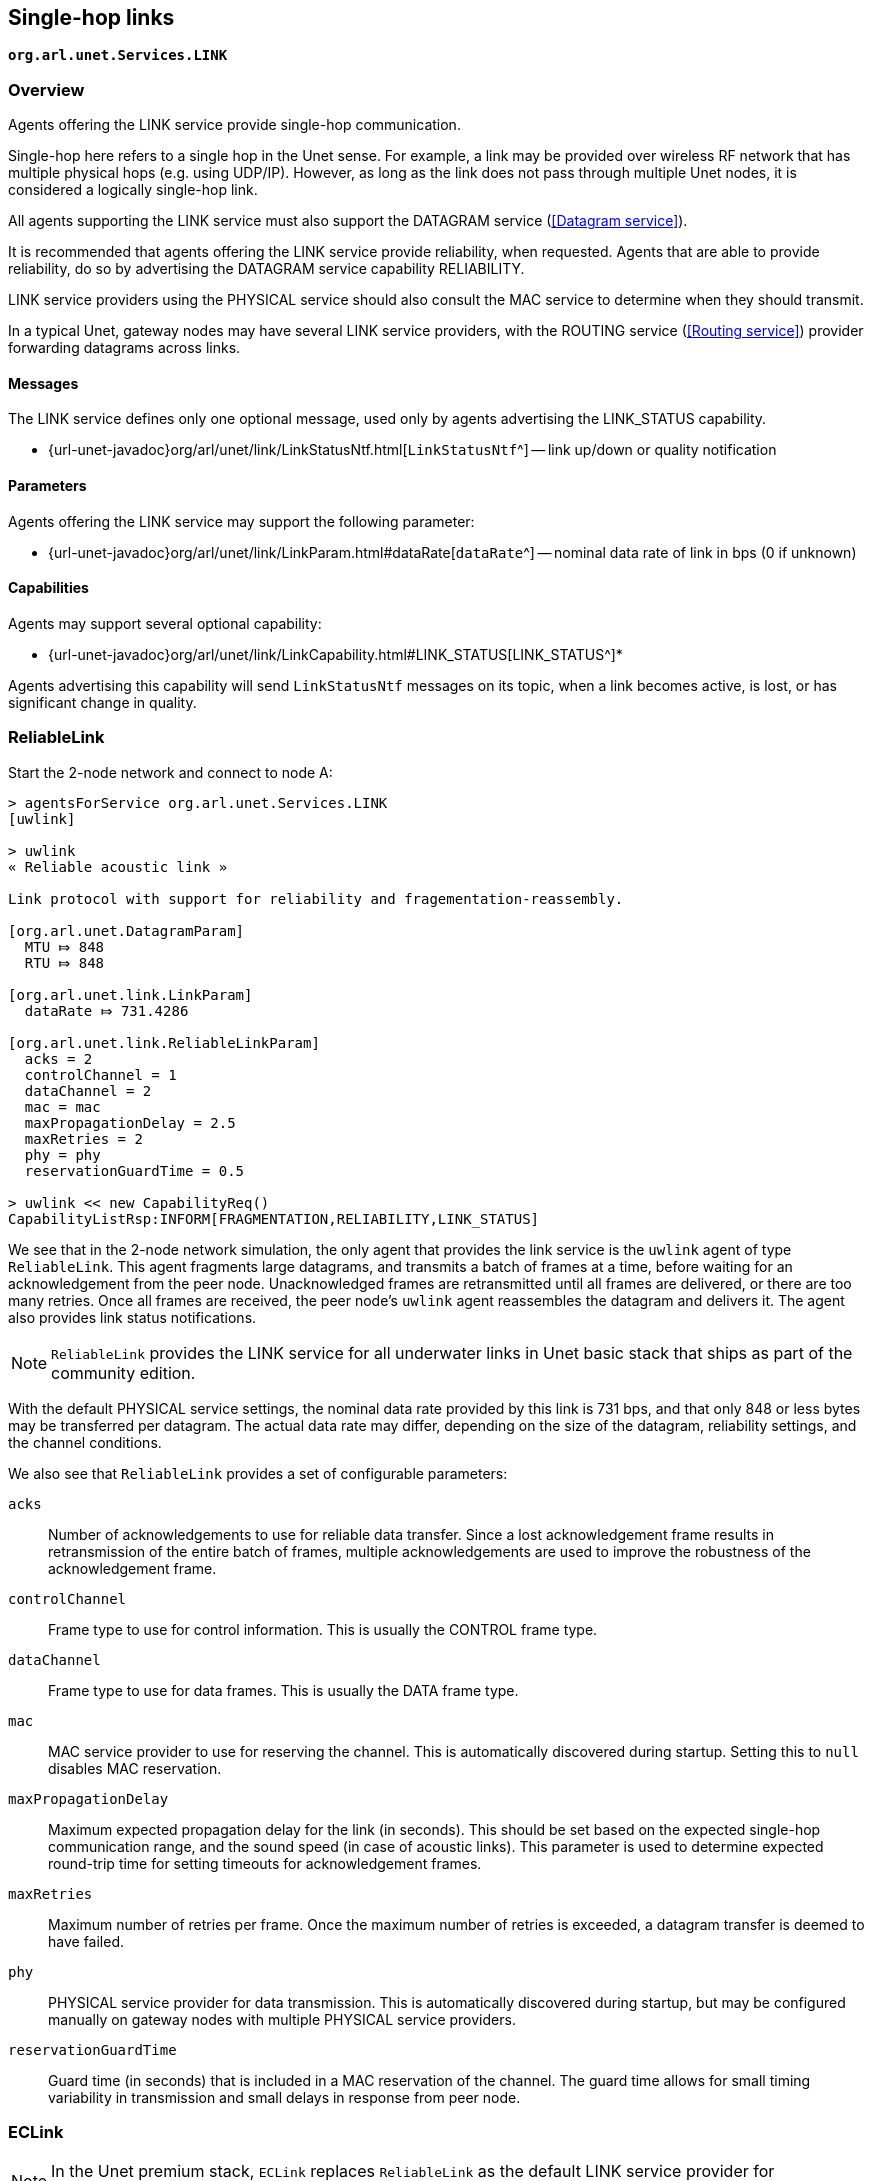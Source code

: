 == Single-hop links

`*org.arl.unet.Services.LINK*`

=== Overview

Agents offering the LINK service provide single-hop communication.

Single-hop here refers to a single hop in the Unet sense. For example, a link may be provided over wireless RF network that has multiple physical hops (e.g. using UDP/IP). However, as long as the link does not pass through multiple Unet nodes, it is considered a logically single-hop link.

All agents supporting the LINK service must also support the DATAGRAM service (<<Datagram service>>).

It is recommended that agents offering the LINK service provide reliability, when requested. Agents that are able to provide reliability, do so by advertising the DATAGRAM service capability RELIABILITY.

LINK service providers using the PHYSICAL service should also consult the MAC service to determine when they should transmit.

In a typical Unet, gateway nodes may have several LINK service providers, with the ROUTING service (<<Routing service>>) provider forwarding datagrams across links.

==== Messages

The LINK service defines only one optional message, used only by agents advertising the LINK_STATUS capability.

* {url-unet-javadoc}org/arl/unet/link/LinkStatusNtf.html[`LinkStatusNtf`^] -- link up/down or quality notification

==== Parameters

Agents offering the LINK service may support the following parameter:

* {url-unet-javadoc}org/arl/unet/link/LinkParam.html#dataRate[`dataRate`^] -- nominal data rate of link in bps (0 if unknown)

==== Capabilities

Agents may support several optional capability:

* {url-unet-javadoc}org/arl/unet/link/LinkCapability.html#LINK_STATUS[LINK_STATUS^]*

Agents advertising this capability will send `LinkStatusNtf` messages on its topic, when a link becomes active, is lost, or has significant change in quality.

=== ReliableLink

Start the 2-node network and connect to node A:

[source]
----
> agentsForService org.arl.unet.Services.LINK
[uwlink]

> uwlink
« Reliable acoustic link »

Link protocol with support for reliability and fragementation-reassembly.

[org.arl.unet.DatagramParam]
  MTU ⤇ 848
  RTU ⤇ 848

[org.arl.unet.link.LinkParam]
  dataRate ⤇ 731.4286

[org.arl.unet.link.ReliableLinkParam]
  acks = 2
  controlChannel = 1
  dataChannel = 2
  mac = mac
  maxPropagationDelay = 2.5
  maxRetries = 2
  phy = phy
  reservationGuardTime = 0.5

> uwlink << new CapabilityReq()
CapabilityListRsp:INFORM[FRAGMENTATION,RELIABILITY,LINK_STATUS]
----

We see that in the 2-node network simulation, the only agent that provides the link service is the `uwlink` agent of type `ReliableLink`. This agent fragments large datagrams, and transmits a batch of frames at a time, before waiting for an acknowledgement from the peer node. Unacknowledged frames are retransmitted until all frames are delivered, or there are too many retries. Once all frames are received, the peer node's `uwlink` agent reassembles the datagram and delivers it. The agent also provides link status notifications.

NOTE: `ReliableLink` provides the LINK service for all underwater links in Unet basic stack that ships as part of the community edition.

With the default PHYSICAL service settings, the nominal data rate provided by this link is 731 bps, and that only 848 or less bytes may be transferred per datagram. The actual data rate may differ, depending on the size of the datagram, reliability settings, and the channel conditions.

We also see that `ReliableLink` provides a set of configurable parameters:

`acks`:: Number of acknowledgements to use for reliable data transfer. Since a lost acknowledgement frame results in retransmission of the entire batch of frames, multiple acknowledgements are used to improve the robustness of the acknowledgement frame.

`controlChannel`:: Frame type to use for control information. This is usually the CONTROL frame type.

`dataChannel`:: Frame type to use for data frames. This is usually the DATA frame type.

`mac`:: MAC service provider to use for reserving the channel. This is automatically discovered during startup. Setting this to `null` disables MAC reservation.

`maxPropagationDelay`:: Maximum expected propagation delay for the link (in seconds). This should be set based on the expected single-hop communication range, and the sound speed (in case of acoustic links). This parameter is used to determine expected round-trip time for setting timeouts for acknowledgement frames.

`maxRetries`:: Maximum number of retries per frame. Once the maximum number of retries is exceeded, a datagram transfer is deemed to have failed.

`phy`:: PHYSICAL service provider for data transmission. This is automatically discovered during startup, but may be configured manually on gateway nodes with multiple PHYSICAL service providers.

`reservationGuardTime`:: Guard time (in seconds) that is included in a MAC reservation of the channel. The guard time allows for small timing variability in transmission and small delays in response from peer node.

=== ECLink

NOTE: In the Unet premium stack, `ECLink` replaces `ReliableLink` as the default LINK service provider for underwater links.

`ECLink` uses an erasure correction code (type of error correction code that deals with lost frames) to reduce the protocol overhead required for retransmissions in a lossy channel. This usuaully results in significantly better performance than `ReliableLink` in poor channel conditions, and when transferring large datagrams.

If you have a modem with the commercial version of UnetStack3, it'll have `ECLink` loaded as the default LINK service provider:

[source]
----
> uwlink
« Erasure coded link »

Link protocol based on erasure coding, for fast large data transfers over a single hop.

[org.arl.unet.DatagramParam]
  MTU ⤇ 3145584
  RTU ⤇ 1450

[org.arl.unet.link.ECLinkParam]
  compress = true
  controlChannel = 1
  dataChannel = 2
  mac = mac
  maxBatchSize = 65533
  maxPropagationDelay = 3.0
  maxRetries = 2
  minBatchSize = 3
  phy = phy
  reliability = false
  reliableExtra = 0.2
  unreliableExtra = 0.3

[org.arl.unet.link.LinkParam]
  dataRate ⤇ 731.4286

> uwlink << new CapabilityReq()
CapabilityListRsp:INFORM[COMPRESSION,RELIABILITY,CANCELLATION,FRAGMENTATION,LINK_STATUS]
----

We see that the `MTU` for `ECLink` is quite large (as compared to `ReliableLink`), as `ECLink` can efficiently transfer large amounts of data. While the `dataRate` parameter advertises a similar nominal rate as with `ReliableLink`, you'll find that `ECLink` yields better practical performance when transferring large files, and in poor channel conditions. `ECLink` also supports data compression, and link status notifications.

The `phy`, `controlChannel`, `dataChannel`, `mac`, `maxRetries`, and `maxPropagationDelay` parameters of `ECLink` are similar to the ones in `ReliableLink`. However, `ECLink` has several additional parameters that control performance:

`minBatchSize`:: Minimum number of frames to send in each batch.

`maxBatchSize`:: Maximum number of frames to send in each batch.

`reliability`:: Default reliability for a datagram transfer, if a `DatagramReq` does not specify reliability (`null`).

`reliableExtra`:: Fraction of extra frames to transmit for erasure correction, during reliable datagram transfer (using acknowledgements to determine retries). A value of 0.2 indicates 20% extra frames are transmitted. This allows for 20% frame loss without the need for retries.

`unreliableExtra`:: Fraction of extra frames to transmit for erasure correction, during unreliable datagram transfer (no acknowledgement or retries). A value of 0.3 indicates 30% extra frames are transmitted. This allows for successful datagram transfer with as much as 30% frame loss.

`compress`:: Enable/disable data compression.
